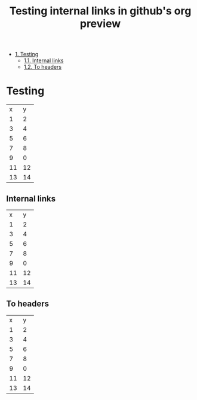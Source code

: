 #+OPTIONS: toc:nil
#+TITLE: Testing internal links in github's org preview

- [[#heading-1][1. Testing]]
  - [[#heading-1.1][1.1. Internal links]]
  - [[#heading-1.2][1.2. To headers]]

* Testing
  :PROPERTIES:
  :CUSTOM_ID: heading-1
  :END:

|  x |  y |
|  1 |  2 |
|  3 |  4 |
|  5 |  6 |
|  7 |  8 |
|  9 |  0 |
| 11 | 12 |
| 13 | 14 |

** Internal links
   :PROPERTIES:
   :CUSTOM_ID: heading-1.1
   :END:
|  x |  y |
|  1 |  2 |
|  3 |  4 |
|  5 |  6 |
|  7 |  8 |
|  9 |  0 |
| 11 | 12 |
| 13 | 14 |

** To headers
   :PROPERTIES:
   :CUSTOM_ID: heading-1.2
   :END:
|  x |  y |
|  1 |  2 |
|  3 |  4 |
|  5 |  6 |
|  7 |  8 |
|  9 |  0 |
| 11 | 12 |
| 13 | 14 |
